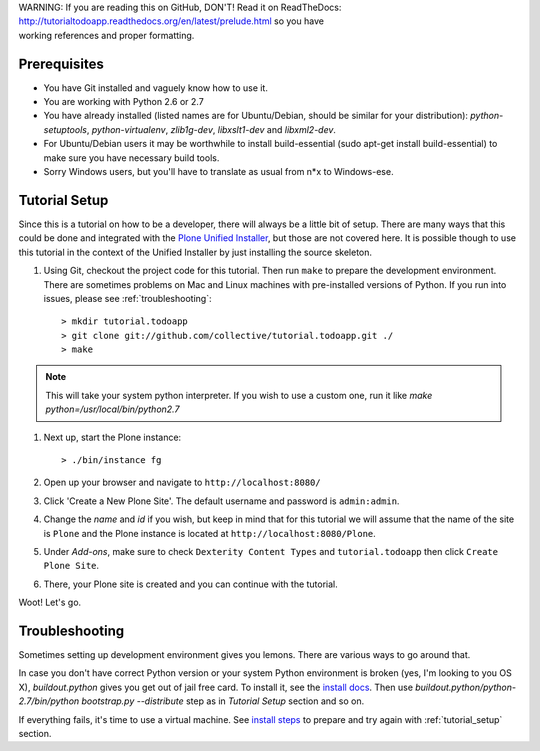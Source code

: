 .. line-block::

    WARNING: If you are reading this on GitHub, DON'T! Read it on ReadTheDocs:
    http://tutorialtodoapp.readthedocs.org/en/latest/prelude.html so you have
    working references and proper formatting.


.. index::
   single: Tutorial setup

=============
Prerequisites
=============

* You have Git installed and vaguely know how to use it.
* You are working with Python 2.6 or 2.7
* You have already installed (listed names are for Ubuntu/Debian, should be
  similar for your distribution): `python-setuptools`, `python-virtualenv`,
  `zlib1g-dev`, `libxslt1-dev` and `libxml2-dev`.
* For Ubuntu/Debian users it may be worthwhile to install build-essential
  (sudo apt-get install build-essential) to make sure you have necessary
  build tools.
* Sorry Windows users, but you'll have to translate as usual from n*x to
  Windows-ese.


.. _tutorial_setup:

==============
Tutorial Setup
==============

Since this is a tutorial on how to be a developer, there will always be a
little bit of setup. There are many ways that this could be done and integrated
with the `Plone Unified Installer
<https://plone.org/documentation/manual/installing-plone/installing-on-linux-unix-bsd/what-is-the-unified-installer>`_,
but those are not covered here. It is possible though to use this tutorial in
the context of the Unified Installer by just installing the source skeleton.

#. Using Git, checkout the project code for this tutorial. Then run ``make``
   to prepare the development environment. There are sometimes problems on Mac
   and Linux machines with pre-installed versions of Python. If you run into
   issues, please see :ref:`troubleshooting`::

    > mkdir tutorial.todoapp
    > git clone git://github.com/collective/tutorial.todoapp.git ./
    > make

.. note::

    This will take your system python interpreter. If you wish to use a custom
    one, run it like `make python=/usr/local/bin/python2.7`

#. Next up, start the Plone instance::

    > ./bin/instance fg

#. Open up your browser and navigate to ``http://localhost:8080/``
#. Click 'Create a New Plone Site'. The default username and password is
   ``admin:admin``.

#. Change the `name` and `id` if you wish, but keep in mind that for this
   tutorial we will assume that the name of the site is ``Plone`` and the
   Plone instance is located at ``http://localhost:8080/Plone``.

   .. image:: images/dexterity_extension.jpg
      :width: 400px

#. Under `Add-ons`, make sure to check ``Dexterity Content Types`` and
   ``tutorial.todoapp`` then click ``Create Plone Site``.

   .. image:: images/install_todo.jpg
      :width: 400px

#. There, your Plone site is created and you can continue with the tutorial.

   .. image:: images/welcome_to_plone.jpg
      :width: 400px

Woot! Let's go.

.. _troubleshooting:


===============
Troubleshooting
===============

Sometimes setting up development environment gives you lemons. There are various
ways to go around that.

In case you don't have correct Python version or your system Python environment
is broken (yes, I'm looking to you OS X), `buildout.python` gives you get out of
jail free card. To install it, see the
`install docs <https://github.com/collective/buildout.python/blob/master/docs/INSTALL.txt>`_.
Then use `buildout.python/python-2.7/bin/python bootstrap.py --distribute` step as
in `Tutorial Setup` section and so on.

If everything fails, it's time to use a virtual machine. See `install steps
<https://github.com/plone/coredev.vagrant#installation>`_ to prepare and try
again with :ref:`tutorial_setup` section.

